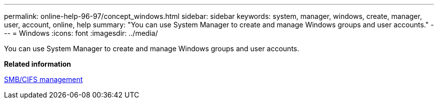 ---
permalink: online-help-96-97/concept_windows.html
sidebar: sidebar
keywords: system, manager, windows, create, manager, user, account, online, help
summary: "You can use System Manager to create and manage Windows groups and user accounts."
---
= Windows
:icons: font
:imagesdir: ../media/

[.lead]
You can use System Manager to create and manage Windows groups and user accounts.

*Related information*

https://docs.netapp.com/us-en/ontap/smb-admin/index.html[SMB/CIFS management]
